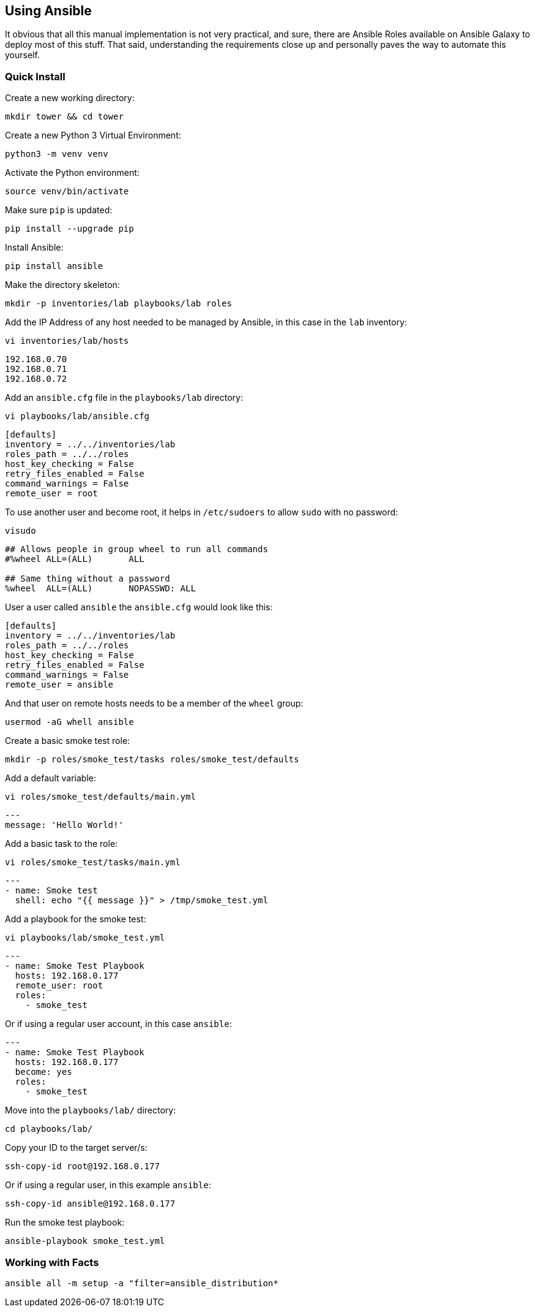 == Using Ansible

It obvious that all this manual implementation is not very practical, and sure, there are Ansible Roles available on Ansible Galaxy to deploy most of this stuff. That said, understanding the requirements close up and personally paves the way to automate this yourself.

=== Quick Install

Create a new working directory:

[source%nowrap,bash]
----
mkdir tower && cd tower
----

Create a new Python 3 Virtual Environment:

[source%nowrap,bash]
----
python3 -m venv venv
----

Activate the Python environment:

[source%nowrap,bash]
----
source venv/bin/activate
----

Make sure `pip` is updated:

[source%nowrap,bash]
----
pip install --upgrade pip
----

Install Ansible:

[source%nowrap,bash]
----
pip install ansible
----

Make the directory skeleton:

[source%nowrap,bash]
----
mkdir -p inventories/lab playbooks/lab roles
----

Add the IP Address of any host needed to be managed by Ansible, in this case in the `lab` inventory:

[source%nowrap,bash]
----
vi inventories/lab/hosts
----

[source%nowrap,bash]
----
192.168.0.70
192.168.0.71
192.168.0.72
----

Add an `ansible.cfg` file in the `playbooks/lab` directory:

[source%nowrap,bash]
----
vi playbooks/lab/ansible.cfg
----

[source%nowrap,bash]
----
[defaults]
inventory = ../../inventories/lab
roles_path = ../../roles
host_key_checking = False
retry_files_enabled = False
command_warnings = False
remote_user = root
----

To use another user and become root, it helps in `/etc/sudoers` to allow `sudo` with no password:

[source%nowrap,bash]
----
visudo
----

[source%nowrap,bash]
----
## Allows people in group wheel to run all commands
#%wheel	ALL=(ALL)	ALL

## Same thing without a password
%wheel	ALL=(ALL)	NOPASSWD: ALL
----

User a user called `ansible` the `ansible.cfg` would look like this:

[source%nowrap,bash]
----
[defaults]
inventory = ../../inventories/lab
roles_path = ../../roles
host_key_checking = False
retry_files_enabled = False
command_warnings = False
remote_user = ansible
----

And that user on remote hosts needs to be a member of the `wheel` group:

[source%nowrap,bash]
----
usermod -aG whell ansible
----

Create a basic smoke test role:

[source%nowrap,bash]
----
mkdir -p roles/smoke_test/tasks roles/smoke_test/defaults
----

Add a default variable:

[source%nowrap,bash]
----
vi roles/smoke_test/defaults/main.yml
----

[source%nowrap,yaml]
----
---
message: 'Hello World!'
----

Add a basic task to the role:

[source%nowrap,bash]
----
vi roles/smoke_test/tasks/main.yml
----

[source%nowrap,yaml]
----
---
- name: Smoke test
  shell: echo "{{ message }}" > /tmp/smoke_test.yml
----

Add a playbook for the smoke test:

[source%nowrap,bash]
----
vi playbooks/lab/smoke_test.yml
----

[source%nowrap,yaml]
----
---
- name: Smoke Test Playbook
  hosts: 192.168.0.177
  remote_user: root
  roles:
    - smoke_test
----

Or if using a regular user account, in this case `ansible`:

[source%nowrap,yaml]
----
---
- name: Smoke Test Playbook
  hosts: 192.168.0.177
  become: yes
  roles:
    - smoke_test
----

Move into the `playbooks/lab/` directory:

[source%nowrap,bash]
----
cd playbooks/lab/
----

Copy your ID to the target server/s:

[source%nowrap,bash]
----
ssh-copy-id root@192.168.0.177
----

Or if using a regular user, in this example `ansible`:

[source%nowrap,bash]
----
ssh-copy-id ansible@192.168.0.177
----

Run the smoke test playbook:

[source%nowrap,bash]
----
ansible-playbook smoke_test.yml
----

=== Working with Facts

[source%nowrap,bash]
----
ansible all -m setup -a "filter=ansible_distribution*
----

// This is a comment and won't be rendered.
